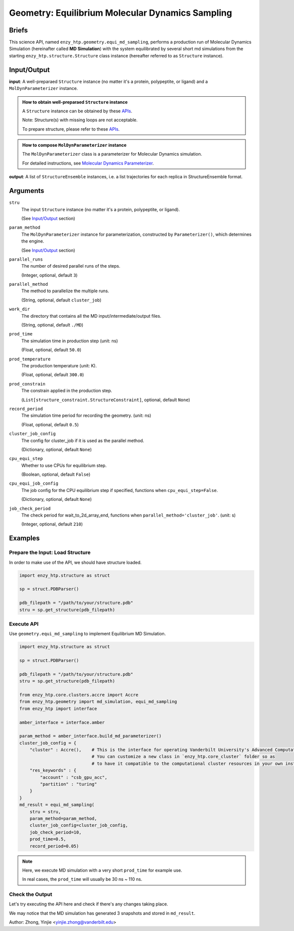 =======================================================
Geometry: Equilibrium Molecular Dynamics Sampling
=======================================================

Briefs
==============================================

This science API, named ``enzy_htp.geometry.equi_md_sampling``,
performs a production run of Molecular Dynamics Simulation (hereinafter called **MD Simulation**) 
with the system equilibrated by several short md simulations from the starting ``enzy_htp.structure.Structure`` class instance 
(hereafter referred to as ``Structure`` instance).

.. dropdown:: :fa:`eye,mr-1` Click to learn more about **Equilibrium Molecular Dynamics Sampling**

    (Basically md_simulation() with preset steps)
    Minimalization (micro) -> Heating (NVT) -> Equilibrium (NPT) -> Production (NPT)

Input/Output
==============================================

.. panels::

    :column: col-lg-12 col-md-12 col-sm-12 col-xs-12 p-2 text-left

    .. image:: ../../figures/geometry_equi_md_sampling.svg
        :width: 100%
        :alt: preparation_remove_solvent

**input**: A well-preparaed ``Structure`` instance (no matter it's a protein, polypeptite, or ligand) and a ``MolDynParameterizer`` instance.

.. admonition:: How to obtain well-preparaed ``Structure`` instance

    A ``Structure`` instance can be obtained by these `APIs <obtaining_stru.html>`_.

    Note: Structure(s) with missing loops are not acceptable.

    To prepare structure, please refer to these `APIs <preparation.html>`_.

.. admonition:: How to compose ``MolDynParameterizer`` instance

    The ``MolDynParameterizer`` class is a parameterizer for Molecular Dynamics simulation.

    For detailed instructions, see `Molecular Dynamics Parameterizer <geometry_mol_dyn_param.html>`_.

**output**: A list of ``StructureEnsemble`` instances, i.e. a list trajectories for each replica in StructureEnsemble format.

Arguments
==============================================

``stru``
    The input ``Structure`` instance (no matter it's a protein, polypeptite, or ligand).

    (See `Input/Output <#input-output>`_ section)

``param_method`` 
    The ``MolDynParameterizer`` instance for parameterization, constructed by ``Parameterizer()``, which determines the engine.

    (See `Input/Output <#input-output>`_ section)

``parallel_runs``
    The number of desired parallel runs of the steps.

    (Integer, optional, default ``3``)

``parallel_method``
    The method to parallelize the multiple runs.

    (String, optional, default ``cluster_job``)

``work_dir``
    The directory that contains all the MD input/intermediate/output files.

    (String, optional, default ``./MD``)

``prod_time``
    The simulation time in production step (unit: ns)

    (Float, optional, default ``50.0``)

``prod_temperature``
    The production temperature (unit: K).

    (Float, optional, default ``300.0``)

``prod_constrain``
    The constrain applied in the production step.

    (``List[structure_constraint.StructureConstraint]``, optional, default ``None``)

    .. dropdown:: :fa:`eye,mr-1` Click to learn more about ``StructureConstraint``

        ``StructureConstraint`` is a class from ``enzy_htp.structure.structure_constraint`` module, defining the API for a constraint.
        
        Each primitive StructureConstraint defines exactly one type of interaction. 
        
        StructureConstraints are meant to define flexible, non-package specific relationships that can be translated 
        in between different software packages.

``record_period``
    The simulation time period for recording the geometry. (unit: ns)

    (Float, optional, default ``0.5``)

``cluster_job_config``
    The config for cluster_job if it is used as the parallel method.

    (Dictionary, optional, default ``None``)

    .. dropdown:: :fa:`eye,mr-1` Click to learn more about ``cluster_job_config``

        The value of this argument depends on the settings of the supercomputer/cluster you use.

``cpu_equi_step``
    Whether to use CPUs for equilibrium step.

    (Boolean, optional, default ``False``)

    .. dropdown:: :fa:`eye,mr-1` Click to learn more about ``cpu_equi_step``

        XXX

``cpu_equi_job_config``
    The job config for the CPU equilibrium step if specified, functions when ``cpu_equi_step=False``.

    (Dictionary, optional, default ``None``)

    .. dropdown:: :fa:`eye,mr-1` Click to learn more about ``cpu_equi_job_config``

        XXX

``job_check_period``
    The check period for wait_to_2d_array_end, functions when ``parallel_method='cluster_job'``. (unit: s)

    (Integer, optional, default ``210``)


Examples
==============================================

Prepare the Input: Load Structure
----------------------------------------------

In order to make use of the API, we should have structure loaded.

.. code:: python    

    import enzy_htp.structure as struct
                                
    sp = struct.PDBParser()

    pdb_filepath = "/path/to/your/structure.pdb"
    stru = sp.get_structure(pdb_filepath)

Execute API
----------------------------------------------

Use ``geometry.equi_md_sampling`` to implement Equilibrium MD Simulation.

.. code:: python    

    import enzy_htp.structure as struct
                                
    sp = struct.PDBParser()

    pdb_filepath = "/path/to/your/structure.pdb"
    stru = sp.get_structure(pdb_filepath)

    from enzy_htp.core.clusters.accre import Accre
    from enzy_htp.geometry import md_simulation, equi_md_sampling
    from enzy_htp import interface

    amber_interface = interface.amber

    param_method = amber_interface.build_md_parameterizer()
    cluster_job_config = {
        "cluster" : Accre(),    # This is the interface for operating Vanderbilt University's Advanced Computational Cluster for Research and Education.
                                # You can customize a new class in `enzy_htp.core_cluster` folder so as 
                                # to have it compatible to the computational cluster resources in your own institution(s).
        "res_keywords" : {
            "account" : "csb_gpu_acc",
            "partition" : "turing"
        }
    }
    md_result = equi_md_sampling(
        stru = stru,
        param_method=param_method,
        cluster_job_config=cluster_job_config,
        job_check_period=10,
        prod_time=0.5,
        record_period=0.05)

.. note::

    Here, we execute MD simulation with a very short ``prod_time`` for example use.

    In real cases, the ``prod_time`` will usually be 30 ns ~ 110 ns.

Check the Output
----------------------------------------------

Let's try executing the API here and check if there's any changes taking place.

.. panels::

    :column: col-lg-12 col-md-12 col-sm-12 col-xs-12 p-2 text-left

    Here, we use a well-preparaed complex containing SARS-Cov-2 Main Protease and Nirmatrelvir for example.

    .. code:: python

        import enzy_htp.structure as struct
                                    
        sp = struct.PDBParser()

        pdb_filepath = "7si9_rm_water_aH.pdb"
        stru = sp.get_structure(pdb_filepath)

        from enzy_htp.core.clusters.accre import Accre
        from enzy_htp.geometry import md_simulation, equi_md_sampling
        from enzy_htp import interface

        amber_interface = interface.amber

        param_method = amber_interface.build_md_parameterizer()
        cluster_job_config = {
            "cluster" : Accre(),    # This is the interface for operating Vanderbilt University's Advanced Computational Cluster for Research and Education.
                                    # You can customize a new class in `enzy_htp.core_cluster` folder so as 
                                    # to have it compatible to the computational cluster resources in your own institution(s).
            "res_keywords" : {
                "account" : "csb_gpu_acc",
                "partition" : "a6000x4"
            }
        }
        md_result = equi_md_sampling(
            stru = stru,
            param_method=param_method,
            cluster_job_config=cluster_job_config,
            job_check_period=10,
            prod_time=0.5,
            record_period=0.05)

        len(md_result) # 3.
    
We may notice that the MD simulation has generated 3 snapshots and stored in ``md_result``.

Author: Zhong, Yinjie <yinjie.zhong@vanderbilt.edu>